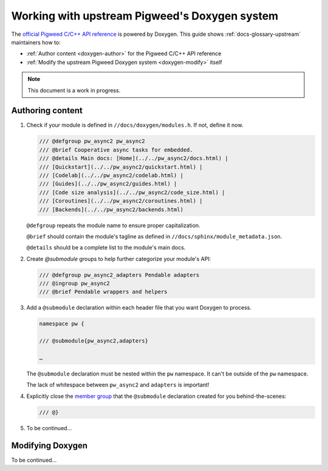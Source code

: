 .. _doxygen:

==============================================
Working with upstream Pigweed's Doxygen system
==============================================
.. TODO: b/426012010 - Find a better way to link to the Doxygen site.
.. _official Pigweed C/C++ API reference: https://pigweed.dev/doxygen

The `official Pigweed C/C++ API reference`_ is powered by Doxygen. This guide
shows :ref:`docs-glossary-upstream` maintainers how to:

* :ref:`Author content <doxygen-author>` for the Pigweed C/C++ API reference

* :ref:`Modify the upstream Pigweed Doxygen system <doxygen-modify>` itself

.. note:: This document is a work in progress.

.. _doxygen-author:

-----------------
Authoring content
-----------------
.. TODO: b/426012010 - Explain how to integrate into the Bazel build.

.. _member group: https://www.doxygen.nl/manual/grouping.html#memgroup

#. Check if your module is defined in ``//docs/doxygen/modules.h``. If not,
   define it now.

   .. code-block:: none

      /// @defgroup pw_async2 pw_async2
      /// @brief Cooperative async tasks for embedded.
      /// @details Main docs: [Home](../../pw_async2/docs.html) |
      /// [Quickstart](../../pw_async2/quickstart.html) |
      /// [Codelab](../../pw_async2/codelab.html) |
      /// [Guides](../../pw_async2/guides.html) |
      /// [Code size analysis](../../pw_async2/code_size.html) |
      /// [Coroutines](../../pw_async2/coroutines.html) |
      /// [Backends](../../pw_async2/backends.html)

   ``@defgroup`` repeats the module name to ensure proper capitalization.

   ``@brief`` should contain the module's tagline as defined in
   ``//docs/sphinx/module_metadata.json``.

   ``@details`` should be a complete list to the module's main docs.

#. Create `@submodule` groups to help further categorize your module's API:

   .. code-block:: none

      /// @defgroup pw_async2_adapters Pendable adapters
      /// @ingroup pw_async2
      /// @brief Pendable wrappers and helpers

#. Add a ``@submodule`` declaration within each header file that you want
   Doxygen to process.

   .. code-block:: none

      namespace pw {

      /// @submodule{pw_async2,adapters}

      …

   The ``@submodule`` declaration must be nested within the ``pw`` namespace.
   It can't be outside of the ``pw`` namespace.

   The lack of whitespace between ``pw_async2`` and ``adapters`` is important!

#. Explicitly close the `member group`_ that the ``@submodule`` declaration
   created for you behind-the-scenes:

   .. code-block:: none

      /// @}

#. To be continued…

.. Mention PW_EXCLUDE_FROM_DOXYGEN

.. _doxygen-modify:

-----------------
Modifying Doxygen
-----------------
To be continued…
